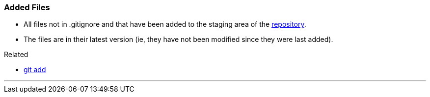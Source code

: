 
=== Added Files

* All files not in .gitignore and that have been added to the staging area of the link:index.html#_repository[repository].
* The files are in their latest version (ie, they have not been modified since they were last added).

.Related
****
* link:index.html#_git_add[git add]
****

'''